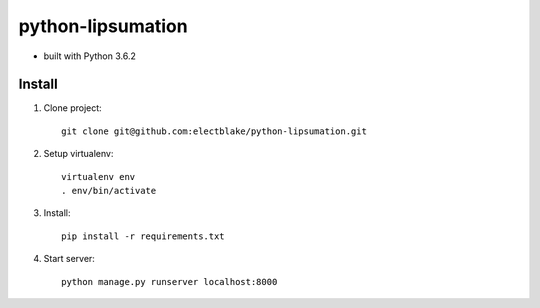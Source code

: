 python-lipsumation
==================

* built with Python 3.6.2

Install
-------

1. Clone project::

    git clone git@github.com:electblake/python-lipsumation.git

2. Setup virtualenv::

    virtualenv env
    . env/bin/activate

3. Install::

    pip install -r requirements.txt


4. Start server::

    python manage.py runserver localhost:8000
